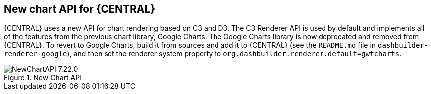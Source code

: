 [[_jbpmreleasenotes72201]]

== New chart API for {CENTRAL}

{CENTRAL} uses a new API for chart rendering based on C3 and D3. The C3 Renderer API is used by default and implements all of the features from the previous chart library, Google Charts. The Google Charts library is now deprecated and removed from {CENTRAL}. To revert to Google Charts,  build it from sources and add it to {CENTRAL} (see the `README.md` file in `dashbuilder-renderer-google`), and then set the renderer system property to `org.dashbuilder.renderer.default=gwtcharts`.

image::ReleaseNotes/NewChartAPI-7.22.0.png[align="center", title="New Chart API"]
